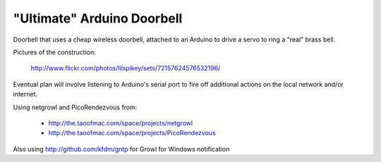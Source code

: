 ===========================
"Ultimate" Arduino Doorbell
===========================

Doorbell that uses a cheap wireless doorbell, attached to an Arduino to drive a servo to ring a "real" brass bell.

Pictures of the construction:

    http://www.flickr.com/photos/lilspikey/sets/72157624576532196/

Eventual plan will involve listening to Arduino's serial port to fire off additional actions on the local network and/or internet.

Using netgrowl and PicoRendezvous from:

 * http://the.taoofmac.com/space/projects/netgrowl
 * http://the.taoofmac.com/space/projects/PicoRendezvous

Also using http://github.com/kfdm/gntp for Growl for Windows notification